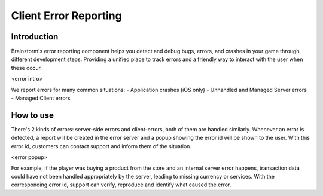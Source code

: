 Client Error Reporting
======================

Introduction
------------
Brainztorm's error reporting component helps you detect and debug bugs, errors, and crashes in your game through different
development steps. Providing a unified place to track errors and a friendly way to interact with the user when these occur.

<error intro>

We report errors for many common situations:
- Application crashes (iOS only)
- Unhandled and Managed Server errors
- Managed Client errors

How to use
----------



There's 2 kinds of errors: server-side errors and client-errors, both of them are handled similarly. Whenever an error is detected, a report will be created in the error server and a popup showing the error id will be shown to the user. With this error id, customers can contact support and inform them of the situation.

<error popup>

For example, if the player was buying a product from the store and an internal server error happens, transaction data could have not been handled appropriately by the server, leading to missing currency or services. With the corresponding error id, support can verify, reproduce and identify what caused the error.

